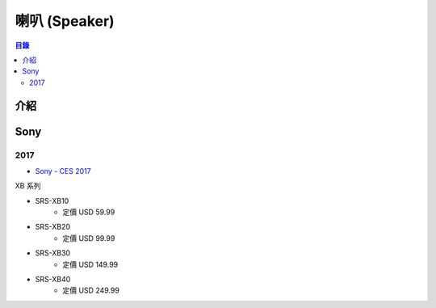 ========================================
喇叭 (Speaker)
========================================


.. contents:: 目錄


介紹
========================================



Sony
========================================

2017
------------------------------

* `Sony - CES 2017 <https://www.sony.com/electronics/sony-ces-announcements>`_


XB 系列

* SRS-XB10
    - 定價 USD 59.99
* SRS-XB20
    - 定價 USD 99.99
* SRS-XB30
    - 定價 USD 149.99
* SRS-XB40
    - 定價 USD 249.99
